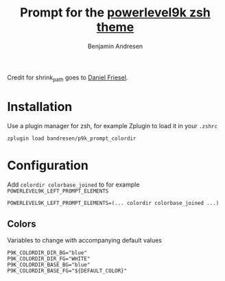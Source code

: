 #+TITLE: Prompt for the [[https://github.com/bhilburn/powerlevel9k][powerlevel9k zsh theme]]
#+AUTHOR: Benjamin Andresen

Credit for shrink_path goes to [[https://github.com/robbyrussell/oh-my-zsh/tree/master/plugins/shrink-path][Daniel Friesel]].

[[https://raw.githubusercontent.com/bandresen/p9k_prompt_colordir/screenshots/screenshot.png]]

* Installation

Use a plugin manager for zsh, for example Zplugin to load it in your =.zshrc=

#+begin_src shell
zplugin load bandresen/p9k_prompt_colordir
#+end_src

* Configuration

Add =colordir colorbase_joined= to for example
=POWERLEVEL9K_LEFT_PROMPT_ELEMENTS=

#+begin_src shell
POWERLEVEL9K_LEFT_PROMPT_ELEMENTS=(... colordir colorbase_joined ...)
#+end_src


** Colors

Variables to change with accompanying default values

#+begin_src shell
P9K_COLORDIR_DIR_BG="blue"
P9K_COLORDIR_DIR_FG="WHITE"
P9K_COLORDIR_BASE_BG="blue"
P9K_COLORDIR_BASE_FG="${DEFAULT_COLOR}"
#+end_src

